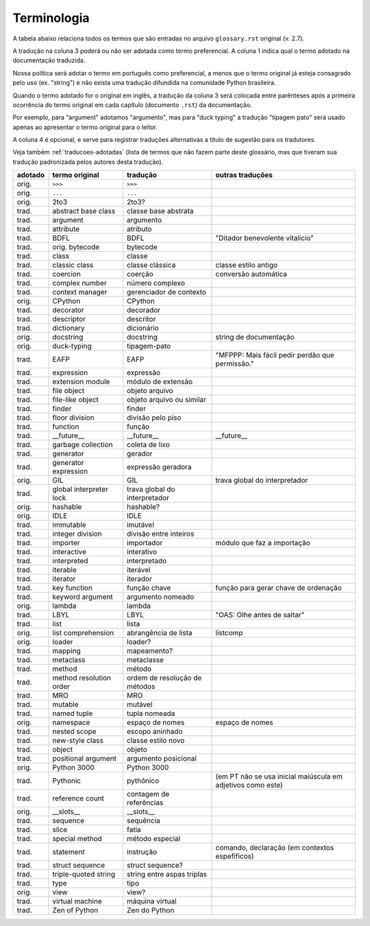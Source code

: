 
.. _terminologia:

############
Terminologia
############

.. a versão inicial deste arquivo foi gerada pelo script Docs/tutorial/tools/extract_terms

A tabela abaixo relaciona todos os termos que são entradas no arquivo
``glossary.rst`` original (v. 2.7).

A tradução na coluna 3 poderá ou não ser adotada como termo preferencial.
A coluna 1 indica qual o termo adotado na documentação traduzida.

Nossa política será adotar o termo em português como preferencial, a menos
que o termo original já esteja consagrado pelo uso (ex. "string") e não
exista uma tradução difundida na comunidade Python brasileira.

Quando o termo adotado for o original em inglês, a tradução da coluna 3 será
colocada entre parênteses após a primeira ocorrência do termo original em
cada capítulo (documento ``.rst``) da documentação.

Por exemplo, para "argument" adotamos "argumento", mas para "duck typing"
a tradução "tipagem pato" será usado apenas ao apresentar o termo original
para o leitor.

A coluna 4 é opcional, e serve para registrar traduções alternativas a
título de sugestão para os tradutores.

Veja também :ref:`traducoes-adotadas` (lista de termos que não fazem parte
deste glossário, mas que tiveram sua tradução padronizada pelos autores
desta tradução).


======= ======================= ============================== =====================================================
adotado termo original          tradução                       outras traduções
======= ======================= ============================== =====================================================
orig.   ``>>>``                 ``>>>``
orig.   ``...``                 ``...``
orig.   2to3                    2to3?
trad.   abstract base class     classe base abstrata
trad.   argument                argumento
trad.   attribute               atributo
trad.   BDFL                    BDFL                           "Ditador benevolente vitalício"
trad.   orig.   bytecode                bytecode
trad.   class                   classe
trad.   classic class           classe clássica                classe estilo antigo
trad.   coercion                coerção                        conversão automática
trad.   complex number          número complexo
trad.   context manager         gerenciador de contexto
orig.   CPython                 CPython
trad.   decorator               decorador
trad.   descriptor              descritor
trad.   dictionary              dicionário
orig.   docstring               docstring                      string de documentação
orig.   duck-typing             tipagem-pato
trad.   EAFP                    EAFP                           "MFPPP: Mais fácil pedir perdão que permissão."
trad.   expression              expressão
trad.   extension module        módulo de extensão
trad.   file object             objeto arquivo
trad.   file-like object        objeto arquivo ou similar
trad.   finder                  finder
trad.   floor division          divisão pelo piso
trad.   function                função
trad.   __future__              __future__                     __future__
trad.   garbage collection      coleta de lixo
trad.   generator               gerador
trad.   generator expression    expressão geradora
orig.   GIL                     GIL                            trava global do interpretador
trad.   global interpreter lock trava global do interpretador
orig.   hashable                hashable?
orig.   IDLE                    IDLE
trad.   immutable               imutável
trad.   integer division        divisão entre inteiros
trad.   importer                importador                     módulo que faz a importação
trad.   interactive             interativo
trad.   interpreted             interpretado
trad.   iterable                iterável
trad.   iterator                iterador
trad.   key function            função chave                   função para gerar chave de ordenação
trad.   keyword argument        argumento nomeado
orig.   lambda                  lambda
trad.   LBYL                    LBYL                           "OAS: Olhe antes de saltar"
trad.   list                    lista
orig.   list comprehension      abrangência de lista           listcomp
orig.   loader                  loader?
trad.   mapping                 mapeamento?
trad.   metaclass               metaclasse
trad.   method                  método
trad.   method resolution order ordem de resolução de métodos
trad.   MRO                     MRO
trad.   mutable                 mutável
trad.   named tuple             tupla nomeada
orig.   namespace               espaço de nomes                      espaço de nomes
trad.   nested scope            escopo aninhado
trad.   new-style class         classe estilo novo
trad.   object                  objeto
trad.   positional argument     argumento posicional
orig.   Python 3000             Python 3000
trad.   Pythonic                pythônico                      (em PT não se usa inicial maiúscula em adjetivos como este)
trad.   reference count         contagem de referências
orig.   __slots__               __slots__
trad.   sequence                sequência
trad.   slice                   fatia
trad.   special method          método especial
trad.   statement               instrução                      comando, declaração (em contextos espefíficos)
trad.   struct sequence         struct sequence?
trad.   triple-quoted string    string entre aspas triplas
trad.   type                    tipo
orig.   view                    view?
trad.   virtual machine         máquina virtual
trad.   Zen of Python           Zen do Python
======= ======================= ============================== =====================================================
